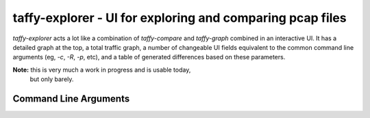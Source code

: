 taffy-explorer - UI for exploring and comparing pcap files
==========================================================

`taffy-explorer` acts a lot like a combination of `taffy-compare` and
`taffy-graph` combined in an interactive UI.  It has a detailed graph
at the top, a total traffic graph, a number of changeable UI fields
equivalent to the common command line arguments (eg, *-c*, *-R*, *-p*,
etc), and a table of generated differences based on these parameters.

**Note:** this is very much a work in progress and is usable today,
 but only barely.

Command Line Arguments
^^^^^^^^^^^^^^^^^^^^^^

.. sphinx_argparse_cli::
   :module: traffic_taffy.tools.explore
   :func: parse_args
   :hook:
   :prog: taffy-explorer
